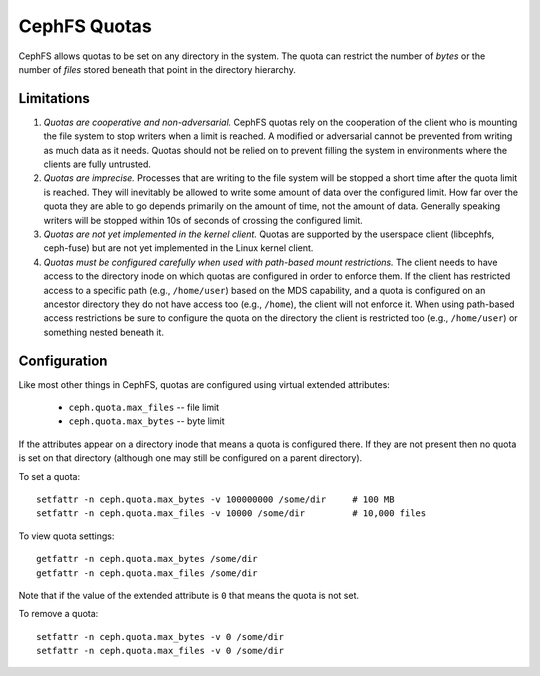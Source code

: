 CephFS Quotas
=============

CephFS allows quotas to be set on any directory in the system.  The
quota can restrict the number of *bytes* or the number of *files*
stored beneath that point in the directory hierarchy.

Limitations
-----------

#. *Quotas are cooperative and non-adversarial.* CephFS quotas rely on
   the cooperation of the client who is mounting the file system to
   stop writers when a limit is reached.  A modified or adversarial
   cannot be prevented from writing as much data as it needs.  Quotas
   should not be relied on to prevent filling the system in
   environments where the clients are fully untrusted.

#. *Quotas are imprecise.* Processes that are writing to the file
   system will be stopped a short time after the quota limit is
   reached.  They will inevitably be allowed to write some amount of
   data over the configured limit.  How far over the quota they are
   able to go depends primarily on the amount of time, not the amount
   of data.  Generally speaking writers will be stopped within 10s of
   seconds of crossing the configured limit.

#. *Quotas are not yet implemented in the kernel client.* Quotas are
   supported by the userspace client (libcephfs, ceph-fuse) but are
   not yet implemented in the Linux kernel client.

#. *Quotas must be configured carefully when used with path-based
   mount restrictions.* The client needs to have access to the
   directory inode on which quotas are configured in order to enforce
   them.  If the client has restricted access to a specific path
   (e.g., ``/home/user``) based on the MDS capability, and a quota is
   configured on an ancestor directory they do not have access too
   (e.g., ``/home``), the client will not enforce it.  When using
   path-based access restrictions be sure to configure the quota on
   the directory the client is restricted too (e.g., ``/home/user``)
   or something nested beneath it.

Configuration
-------------

Like most other things in CephFS, quotas are configured using virtual
extended attributes:

 * ``ceph.quota.max_files`` -- file limit
 * ``ceph.quota.max_bytes`` -- byte limit

If the attributes appear on a directory inode that means a quota is
configured there.  If they are not present then no quota is set on
that directory (although one may still be configured on a parent directory).

To set a quota::

  setfattr -n ceph.quota.max_bytes -v 100000000 /some/dir     # 100 MB
  setfattr -n ceph.quota.max_files -v 10000 /some/dir         # 10,000 files

To view quota settings::

  getfattr -n ceph.quota.max_bytes /some/dir
  getfattr -n ceph.quota.max_files /some/dir

Note that if the value of the extended attribute is ``0`` that means
the quota is not set.

To remove a quota::

  setfattr -n ceph.quota.max_bytes -v 0 /some/dir
  setfattr -n ceph.quota.max_files -v 0 /some/dir
